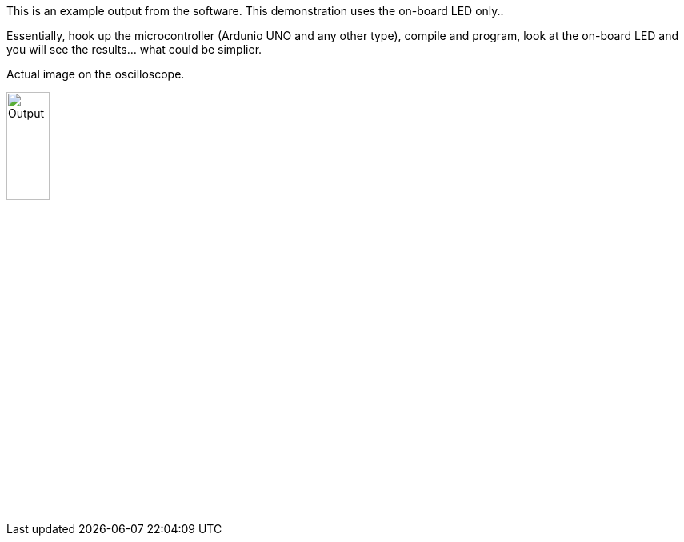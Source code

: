 This is an example output from the software.  This demonstration uses the on-board LED only..

Essentially, hook up the microcontroller (Ardunio UNO and any other type), compile and program, look at the on-board LED and you will see the results... what could be simplier.


Actual image on the oscilloscope.

image::output.gif[Output,25%,25%]

